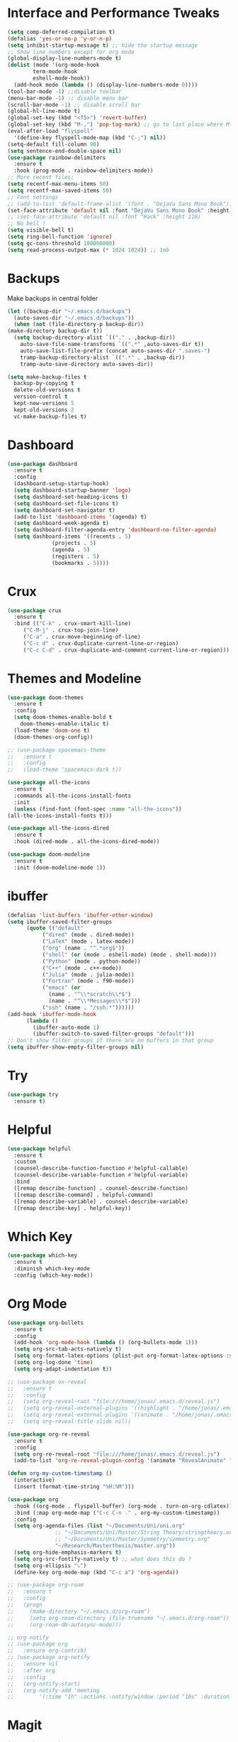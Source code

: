 #+STARTUP: overview

* Interface and Performance Tweaks
 #+BEGIN_SRC emacs-lisp
   (setq comp-deferred-compilation t)
   (defalias 'yes-or-no-p 'y-or-n-p)
   (setq inhibit-startup-message t) ;; hide the startup message
   ;; Show line numbers except for org mode
   (global-display-line-numbers-mode t)
   (dolist (mode '(org-mode-hook
		   term-mode-hook
		   eshell-mode-hook))
     (add-hook mode (lambda () (display-line-numbers-mode 0))))
   (tool-bar-mode -1) ;;disable toolbar
   (menu-bar-mode -1) ;; disable menu bar
   (scroll-bar-mode -1) ;; disable scroll bar
   (global-hl-line-mode t)
   (global-set-key (kbd "<f5>") 'revert-buffer)
   (global-set-key (kbd "M-,") 'pop-tag-mark) ;; go to last place where M-. was used (go-to-definition)
   (eval-after-load "flyspell"
     '(define-key flyspell-mode-map (kbd "C-;") nil))
   (setq-default fill-column 90)
   (setq sentence-end-double-space nil)
   (use-package rainbow-delimiters
     :ensure t
     :hook (prog-mode . rainbow-delimiters-mode))
   ;; More recent files:
   (setq recentf-max-menu-items 50)
   (setq recentf-max-saved-items 50)
   ;; Font settings
   ;; (add-to-list 'default-frame-alist '(font . "DejaVu Sans Mono Book"))
   (set-face-attribute 'default nil :font "DejaVu Sans Mono Book" :height 115)
   ;; (set-face-attribute 'default nil :font "Hack" :height 110)
   ;; No bell !
   (setq visible-bell t)
   (setq ring-bell-function 'ignore)
   (setq gc-cons-threshold 100000000)
   (setq read-process-output-max (* 1024 1024)) ;; 1mb
 #+END_SRC
* Backups
  Make backups in central folder
  #+BEGIN_SRC emacs-lisp
    (let ((backup-dir "~/.emacs.d/backups")
	  (auto-saves-dir "~/.emacs.d/backups"))
      (when (not (file-directory-p backup-dir))
	(make-directory backup-dir t))
      (setq backup-directory-alist `(("." . ,backup-dir))
	    auto-save-file-name-transforms `((".*" ,auto-saves-dir t))
	    auto-save-list-file-prefix (concat auto-saves-dir ".saves-")
	    tramp-backup-directory-alist `((".*" . ,backup-dir))
	    tramp-auto-save-directory auto-saves-dir))

    (setq make-backup-files t
	  backup-by-copying t
	  delete-old-versions t
	  version-control t
	  kept-new-versions 5
	  kept-old-versions 2
	  vc-make-backup-files t)

  #+END_SRC
* Dashboard
  #+BEGIN_SRC emacs-lisp
    (use-package dashboard
      :ensure t
      :config
      (dashboard-setup-startup-hook)
      (setq dashboard-startup-banner 'logo)
      (setq dashboard-set-heading-icons t)
      (setq dashboard-set-file-icons t)
      (setq dashboard-set-navigator t)
      (add-to-list 'dashboard-items '(agenda) t)
      (setq dashboard-week-agenda t)
      (setq dashboard-filter-agenda-entry 'dashboard-no-filter-agenda)
      (setq dashboard-items '((recents . 5)
			      (projects . 5)
			      (agenda . 5)
			      (registers . 5)
			      (bookmarks . 5))))
  #+END_SRC
* Crux
  #+BEGIN_SRC emacs-lisp
     (use-package crux
       :ensure t
       :bind (("C-k" . crux-smart-kill-line)
	      ("C-M-j" . crux-top-join-line)
	      ("C-a" . crux-move-beginning-of-line)
	      ("C-c d" . crux-duplicate-current-line-or-region)
	      ("C-c C-d" . crux-duplicate-and-comment-current-line-or-region)))
  #+END_SRC
* Themes and Modeline
  #+BEGIN_SRC emacs-lisp
    (use-package doom-themes
      :ensure t
      :config
      (setq doom-themes-enable-bold t
	    doom-themes-enable-italic t)
      (load-theme 'doom-one t)
      (doom-themes-org-config))

    ;; (use-package spacemacs-theme
    ;;   :ensure t
    ;;   :config
    ;;   (load-theme 'spacemacs-dark t))

    (use-package all-the-icons
      :ensure t
      :commands all-the-icons-install-fonts
      :init
      (unless (find-font (font-spec :name "all-the-icons"))
	(all-the-icons-install-fonts t)))

    (use-package all-the-icons-dired
      :ensure t
      :hook (dired-mode . all-the-icons-dired-mode))

    (use-package doom-modeline
      :ensure t
      :init (doom-modeline-mode 1))
  #+END_SRC
* ibuffer
  #+BEGIN_SRC emacs-lisp
	(defalias 'list-buffers 'ibuffer-other-window)
	(setq ibuffer-saved-filter-groups
	      (quote (("default"
		       ("dired" (mode . dired-mode))
		       ("LaTeX" (mode . latex-mode))
		       ("org" (name . "^.*org$"))
		       ("shell" (or (mode . eshell-mode) (mode . shell-mode)))
		       ("Python" (mode . python-mode))
		       ("C++" (mode . c++-mode))
		       ("Julia" (mode . julia-mode))
		       ("Fortran" (mode . f90-mode))
		       ("emacs" (or
				 (name . "^\\*scratch\\*$")
				 (name . "^\\*Messages\\*$")))
		       ("ssh" (name . "/ssh:*"))))))
	(add-hook 'ibuffer-mode-hook
		  (lambda ()
		    (ibuffer-auto-mode 1)
		    (ibuffer-switch-to-saved-filter-groups "default")))
	;; Don't show filter groups if there are no buffers in that group
	(setq ibuffer-show-empty-filter-groups nil)
  #+END_SRC
* Try
  #+BEGIN_SRC emacs-lisp
    (use-package try
      :ensure t)
  #+END_SRC

* Helpful
  #+BEGIN_SRC emacs-lisp
    (use-package helpful
      :ensure t
      :custom
      (counsel-describe-function-function #'helpful-callable)
      (counsel-describe-variable-function #'helpful-variable)
      :bind
      ([remap describe-function] . counsel-describe-function)
      ([remap describe-command] . helpful-command)
      ([remap describe-variable] . counsel-describe-variable)
      ([remap describe-key] . helpful-key))
  #+END_SRC
* Which Key 
  #+BEGIN_SRC emacs-lisp
    (use-package which-key
      :ensure t
      :diminish which-key-mode
      :config (which-key-mode)) 
  #+END_SRC

* Org Mode 
  #+BEGIN_SRC emacs-lisp
    (use-package org-bullets
      :ensure t
      :config
      (add-hook 'org-mode-hook (lambda () (org-bullets-mode 1)))
      (setq org-src-tab-acts-natively t)
      (setq org-format-latex-options (plist-put org-format-latex-options :scale 1.6))
      (setq org-log-done 'time)
      (setq org-adapt-indentation t))

    ;; (use-package ox-reveal
    ;;   :ensure t
    ;;   :config
    ;;   (setq org-reveal-root "file:///home/jonas/.emacs.d/reveal.js")
    ;;   (setq org-reveal-external-plugins '((highlight . "/home/jonas/.emacs.d/reveal.js/plugin/highlight/highlight.js")))
    ;;   (setq org-reveal-external-plugins '((animate . "/home/jonas/.emacs.d/reveal.js/plugin/animate/svg.min.js")))
    ;;   (setq org-reveal-title-slide nil))

    (use-package org-re-reveal
      :ensure t
      :config
      (setq org-re-reveal-root "file:///home/jonas/.emacs.d/reveal.js")
      (add-to-list 'org-re-reveal-plugin-config '(animate "RevealAnimate" "plugin/animate/plugin.js")))

    (defun org-my-custom-timestamp ()
      (interactive)
      (insert (format-time-string "%H:%M")))

    (use-package org
      :hook ((org-mode . flyspell-buffer) (org-mode . turn-on-org-cdlatex))
      :bind (:map org-mode-map ("C-c C-n ." . org-my-custom-timestamp))
      :config
      (setq org-agenda-files (list "~/Documents/Uni/uni.org"
				   ;; "~/Documents/Uni/Master/String Theory/stringtheory.org"
				   ;; "~/Documents/Uni/Master/Symmetry/symmetry.org"
				   "~/Research/Masterthesis/master.org"))
      (setq org-hide-emphasis-markers t)
      (setq org-src-fontify-natively t) ;; what does this do ?
      (setq org-ellipsis "⤵")
      (define-key org-mode-map (kbd "C-c a") 'org-agenda))

    ;; (use-package org-roam
    ;;   :ensure t
    ;;   :config
    ;;   (progn
    ;;     (make-directory "~/.emacs.d/org-roam")
    ;;     (setq org-roam-directory (file-truename "~/.emacs.d/org-roam"))
    ;;     (org-roam-db-autosync-mode)))

    ;; org notify
    ;; (use-package org
    ;;   :ensure org-contrib)
    ;; (use-package org-notify
    ;;   :ensure nil
    ;;   :after org
    ;;   :config
    ;;   (org-notify-start)
    ;;   (org-notify-add 'meeting
    ;; 		  '(:time "1h" :actions -notify/window :period "10s" :duration 60)))

  #+END_SRC

* Magit
  #+begin_src elisp
    (use-package magit
      :ensure t)
  #+end_src
* swiper /counsil /ivy
  #+BEGIN_SRC emacs-lisp
    (use-package ivy
      :ensure t
      :diminish (ivy-mode)
      :bind (("C-x b" . ivy-switch-buffer)
	     ("C-c C-r" . ivy-resume))
      :config
      (ivy-mode 1)
      (setq ivy-use-virtual-buffers t)
      (setq ivy-display-style 'fancy)
      (setq ivy-wrap t)
      (setq enable-recursive-minibuffers t)
      (setq ivy-count-format "%d/%d "))

    (use-package ivy-prescient
      :ensure t
      :init
      (ivy-prescient-mode 1)
      (prescient-persist-mode))

    (use-package ivy-rich
      :ensure t
      :init
      (ivy-rich-mode 1))

    (use-package counsel
      :ensure t
      :bind (("M-y" . counsel-yank-pop)
	     ("M-x" . counsel-M-x)
	     ("C-x C-f" . counsel-find-file)
	     :map ivy-minibuffer-map
	     ("M-y" . ivy-next-line)
	     :map minibuffer-local-map
	     ("C-r" . 'counsel-minibuffer-history)))



    (use-package swiper
      :ensure t
      :bind (("C-s" . swiper))
      :config
      (progn
	(ivy-mode 1)
	(setq ivy-use-virtual-buffers t)
	(setq ivy-display-style 'fancy)
	(define-key minibuffer-local-map (kbd "C-r") 'counsel-minibuffer-history)))
  #+END_SRC
  
* avy
#+BEGIN_SRC emacs-lisp
  (use-package avy
    :ensure t
    :bind ("M-s" . avy-goto-char))
#+END_SRC

* Company
  #+BEGIN_SRC emacs-lisp
    (use-package company
      :ensure t
      :bind
      (:map company-active-map
	    ("<tab>" . company-complete-selection))
      ;; (:map lsp-mode-map
      ;; 	  ("<tab>" . company-indent-or-complete-common))
      :config
      (progn
	(setq company-dabbrev-downcase 0)
	(setq company-idle-delay 0)
	(setq company-require-match nil)
	(defvar company-mode/enable-yas t)
	;;(add-hook 'after-init-hook 'global-company-mode)
	(defun company-yasnippet-or-completion ()
	  ;; expand yasnippet instead of completing with company
	  (interactive)
	  (let ((yas-fallback-behavior nil))
	    (unless (yas-expand)
	      (call-interactively #'company-complete-selection))))
	(add-hook 'company-mode-hook (lambda ()
				       (substitute-key-definition 'company-complete-selection
								  'company-yasnippet-or-completion
								  company-active-map))))
      :init (global-company-mode))

    ;; show snippets as completion options
    (defun company-mode/backend-with-yas (backend)
      (if (or (not company-mode/enable-yas) (and (listp backend) (member 'company-yasnippet backend)))
	  backend
	(append (if (consp backend) backend (list backend))
		'(:with company-yasnippet))))

    ;; (setq company-backends (mapcar #'company-mode/backend-with-yas company-backends))

    ;; (use-package company-lsp
    ;;   :ensure t
    ;;   :commands company-lsp
    ;;   :config (push 'company-lsp company-backends))

    (use-package company-prescient
      :ensure t
      :after company
      :config
      (company-prescient-mode 1)
      (prescient-persist-mode))
  #+END_SRC
  
* Flycheck
  #+BEGIN_SRC emacs-lisp
    (use-package flycheck
      :ensure t
      :init
      (global-flycheck-mode t))
  #+END_SRC

* smart parenthesis
  #+BEGIN_SRC emacs-lisp
    (use-package smartparens
      :ensure t
      :config
      (use-package smartparens-config)
      (use-package smartparens-python)
      (use-package smartparens-latex)
      (show-smartparens-global-mode 1)
      (smartparens-global-mode 1))

  #+END_SRC
* yasnippet
  #+BEGIN_SRC emacs-lisp
    (use-package yasnippet
      :ensure t
      :hook (LaTeX-mode . yas-minor-mode)
      :config
      (progn
	(setq yas-snippet-dirs '("~/.emacs.d/snippets"))
	(setq yas-indent-line 'auto)
	(setq yas-also-auto-indent-first-line 't)
	(yas-reload-all)
	(add-hook 'c++-mode-hook #'yas-minor-mode)
	(yas-global-mode 1))
      (setq yas-triggers-in-field t))

    (use-package warnings
      :ensure t
      :config
      (add-to-list 'warning-suppress-types '(yasnippet backquote-change)))
  #+END_SRC
  
* Undo Tree
#+BEGIN_SRC emacs-lisp
  (use-package undo-tree
    :ensure t
    :init
    (global-undo-tree-mode))
#+END_SRC

* iedit
  #+BEGIN_SRC emacs-lisp
    (use-package iedit
      :ensure t)

    (defun narrow-or-widen-dwim (p)
      "Widen if buffer is narrowed, narrow-dwim otherwise.
    Dwim means: region, org-src-block, org-subtree, or
    defun, whichever applies first. Narrowing to
    org-src-block actually calls `org-edit-src-code'.

    With prefix P, don't widen, just narrow even if buffer
    is already narrowed."
      (interactive "P")
      (declare (interactive-only))
      (cond ((and (buffer-narrowed-p) (not p))
	     (widen)
	     (recenter))
	    ((region-active-p)
	     (narrow-to-region (region-beginning)
			       (region-end)))
	    ((derived-mode-p 'org-mode)
	     ;; `org-edit-src-code' is not a real narrowing
	     ;; command. Remove this first conditional if
	     ;; you don't want it.
	     (cond ((ignore-errors (org-edit-src-code) t)
		    (delete-other-windows))
		   ((ignore-errors (org-narrow-to-block) t))
		   (t (org-narrow-to-subtree))))
	    ((derived-mode-p 'latex-mode)
	     (LaTeX-narrow-to-environment))
	    (t (narrow-to-defun))))

    (define-key ctl-x-map "n" #'narrow-or-widen-dwim)
    (add-hook 'LaTeX-mode-hook
	      (lambda ()
		(define-key LaTeX-mode-map "\C-xn"
			    nil)))
  #+END_SRC

* Projectile
  #+BEGIN_SRC emacs-lisp
    (use-package projectile
      :ensure t
      :bind (:map projectile-mode-map
		  ("C-M-s". projectile-ripgrep))
      :config
      (projectile-global-mode
       (setq projectile-completion-system 'ivy))
      (define-key projectile-mode-map (kbd "C-c p") 'projectile-command-map))

    (use-package counsel-projectile
      :ensure t
      :config
      (counsel-projectile-mode))
  #+END_SRC
* Misc packages
#+BEGIN_SRC emacs-lisp
  (use-package beacon
    :ensure t
    :config
    (beacon-mode 1))

  ;; (use-package aggressive-indent
  ;;   :ensure t
  ;;   :config
  ;;   (global-aggressive-indent-mode 1))

  (use-package expand-region
    :ensure t
    :config
    (global-set-key (kbd "C-=") 'er/expand-region))

  (setq save-interprogram-paste-before-kill t)

  (use-package evil-nerd-commenter
    :ensure t
    :bind ("M-;" . evilnc-comment-or-uncomment-lines))

  (use-package ispell
    :ensure t
    :config
    (setq ispell-dictionary "british"))
#+END_SRC

* Load other files 
  Useful to outsource stuff into other files
  #+BEGIN_SRC emacs-lisp
    (defun load-if-exists (f)
      "load elisp file if exists and is readable"
      (if (file-readable-p f)
	  (load-file f)))
  #+END_SRC

* Programming Languages
** Language Server Protocoll (LSP)
   #+BEGIN_SRC  emacs-lisp
     (use-package lsp-mode
       :ensure t
       :config
       (setq lsp-enable-indentation nil)
       (setq lsp-enable-on-type-formatting nil)
       ;; (setq lsp-lens-enable nil) ;; bugfix ?
       (setq lsp-log-io nil)
       (setq lsp-clients-fortls-args '("--lowercase_intrinsics")))

   #+END_SRC 
** Eglot
   #+BEGIN_SRC emacs-lisp
     (use-package eglot
       :ensure t
       :hook (python-mode . eglot-ensure)
       :config
       (add-to-list 'eglot-server-programs
		    '(python-mode . ("pylsp"))))
   #+END_SRC 
** Python 
   #+BEGIN_SRC emacs-lisp
     ;; (use-package python-mode
     ;;   :hook
     ;;   (python-mode . flycheck-mode)
     ;;   (python-mode . pyvenv-mode)
     ;;   :bind (:map python-mode-map
     ;; 	       ("C-c r" . py-shift-right)
     ;; 	       ("C-c l" . py-shift-left)
     ;; 	       ("C-<backspace>" . backward-kill-word)
     ;; 	       ("C-x n" . narrow-or-widen-dwim))
     ;;   :config
     ;;   (setq flycheck-flake8-maximum-line-length 90)
     ;;   (setq python-shell-interpreter "python"))


     ;; (use-package pylint
     ;;   :ensure t)

     ;; (use-package py-autopep8
     ;;   :ensure t
     ;;   :hook (python-mode . py-autopep8-mode)
     ;;   :config
     ;;   (setq py-autopep8-options '("--max-line-length=100" "--aggressive")))

     ;; (use-package lsp-python-ms
     ;;   :ensure t
     ;;   :hook (python-mode .(lambda ()
     ;; 		   (require 'lsp-python-ms)
     ;; 		   (lsp))))

     ;; (use-package lsp-pyright
     ;;   :ensure t
     ;;   :after lsp-mode
     ;;   :hook (python-mode . (lambda ()
     ;; 			      (require 'lsp-pyright (lsp)))))

     (use-package pyvenv
       :ensure t)
   #+END_SRC

** Julia
   #+BEGIN_SRC emacs-lisp
;; (setenv "PATH" (concat (getenv "PATH") ":/usr/local/programs/julia-1.6.0/bin/"))
;; (setq exec-path (append exec-path '("/usr/local/programs/julia-1.6.0/bin/")))

;; (use-package eglot-jl
;;   :ensure t
;;   :hook (julia-mode . eglot-jl-init))

(use-package lsp-julia
  :ensure t
  :config
  (progn
    (setq lsp-julia-default-environment "~/.julia/environments/v1.7")
    (setq lsp-julia-package-dir nil)))

(use-package julia-mode
  :ensure t
  :config
  (progn
    (add-hook 'julia-mode-hook #'lsp-mode)
    (add-hook 'julia-mode-hook #'lsp)))
   #+END_SRC
   
** C++
   #+BEGIN_SRC emacs-lisp
     (use-package ccls
       :ensure t
       :config
       (setq ccls-executable "ccls")
       (setq lsp-prefer-flymake nil)
       (setq-default flycheck-disabled-checkers '(c/c++-clang c/c++-cppcheck c/c++-gcc))
       :hook ((c-mode c++-mode objc-mode cuda-mode) .
	      (lambda () (require 'ccls) (lsp))))

     (eval-after-load 'flycheck
       '(progn
	  (setq mylintfile (concat
			    (car (file-expand-wildcards "/home/jonas/.emacs.d/elpa/flycheck-[0-9]*"))
			    "/flycheck-google-cpplint.el"))
	  (unless (file-exists-p mylintfile)
	    (copy-file "/home/jonas/.emacs.d/elpa/flycheck-google-cpplint.el"
		       mylintfile))

	  (require 'flycheck-google-cpplint)
	  (flycheck-add-next-checker 'c/c++-clang
				     '(warning . c/c++-googlelint))))

   #+END_SRC
   
** Fortran 
   #+BEGIN_SRC emacs-lisp
     (use-package f90-mode
       :hook ((f90-mode . lsp-mode)
	      (f90-mode . lsp)))

     ;; (add-hook 'f90-mode-hook #'lsp-mode)
     ;; (add-hook 'f90-mode-hook #'lsp)
   #+END_SRC
* Latex
** Auctex
   #+BEGIN_SRC emacs-lisp
     ;; load the bibtex keys so reftex can autocomplete them 
     (defun get-bibtex-keys (file)
       (with-current-buffer (find-file-noselect file)
	 (mapcar 'car (bibtex-parse-keys))))

     (defun LaTeX-add-all-bibitems-from-bibtex ()
       (interactive)
       (mapc 'LaTeX-add-bibitems
	     (apply 'append
		    (mapcar 'get-bibtex-keys (reftex-get-bibfile-list)))))


     (use-package latex
       :ensure auctex
       :hook ((LaTeX-mode . prettify-symbols-mode)
	      (LaTeX-mode . flyspell-mode)
	      (LaTeX-mode-hook . flyspell-buffer))
       :config
       (progn
	 (setq TeX-auto-save t)
	 (setq TeX-parse-self t)
	 (setq TeX-save-query nil)
	 (setq TeX-PDF-mode t))
       (progn
	 (add-to-list 'tex--prettify-symbols-alist '("\\pm" . ?±)))
       (progn
	 (add-hook 'LaTeX-mode-hook #'turn-on-reftex)
	 (setq reftex-plug-into-AUCTeX t)))



     (use-package cdlatex
       :ensure t
       :hook (LaTeX-mode . turn-on-cdlatex)
       :bind (:map cdlatex-mode-map ("<tab>" . cdlatex-tab))
       :config
       (setq cdlatex-math-symbol-alist '((?F "\\Phi" nil t t nil)))
       (setq cdlatex-math-modify-alist '((?f "\\mathfrak" nil t t nil)
					 (?b "\\mathbb" nil t t nil)))
       (setq cdlatex-math-symbol-prefix ?´))


     (use-package cdlatex
       :hook ((cdlatex-tab . yas-expand)
	      (cdlatex-tab . cdlatex-in-yas-field))
       :config
       (use-package yasnippet
	 :bind (:map yas-keymap
		     ("<tab>" . yas-next-field-or-cdlatex)
		     ("TAB" . yas-next-field-or-cdlatex))
	 :config
	 (defun cdlatex-in-yas-field ()
	   ;; Check if we're at the end of the Yas field
	   (when-let* ((_ (overlayp yas--active-field-overlay))
		       (end (overlay-end yas--active-field-overlay)))
	     (if (>= (point) end)
		 ;; Call yas-next-field if cdlatex can't expand here
		 (let ((s (thing-at-point 'sexp)))
		   (unless (and s (assoc (substring-no-properties s)
					 cdlatex-command-alist-comb))
		     (yas-next-field-or-maybe-expand)
		     t))
	       ;; otherwise expand and jump to the correct location
	       (let (cdlatex-tab-hook minp)
		 (setq minp
		       (min (save-excursion (cdlatex-tab)
					    (point))
			    (overlay-end yas--active-field-overlay)))
		 (goto-char minp) t))))

	 (defun yas-next-field-or-cdlatex ()
	   (interactive)
	   "Jump to the next Yas field correctly with cdlatex active."
	   (if (bound-and-true-p cdlatex-mode)
	       (cdlatex-tab)
	     (yas-next-field-or-maybe-expand)))))

     (use-package org-table
       :after cdlatex
       :bind (:map orgtbl-mode-map
		   ("<tab>" . lazytab-org-table-next-field-maybe)
		   ("TAB" . lazytab-org-table-next-field-maybe))
       :init
       (add-hook 'cdlatex-tab-hook 'lazytab-cdlatex-or-orgtbl-next-field 90)
       ;; Tabular environments using cdlatex
       (add-to-list 'cdlatex-command-alist '("smat" "Insert smallmatrix env"
					     "\\left( \\begin{smallmatrix} ? \\end{smallmatrix} \\right)"
					     lazytab-position-cursor-and-edit
					     nil nil t))
       (add-to-list 'cdlatex-command-alist '("bmat" "Insert bmatrix env"
					     "\\begin{bmatrix} ? \\end{bmatrix}"
					     lazytab-position-cursor-and-edit
					     nil nil t))
       (add-to-list 'cdlatex-command-alist '("pmat" "Insert pmatrix env"
					     "\\begin{pmatrix} ? \\end{pmatrix}"
					     lazytab-position-cursor-and-edit
					     nil nil t))
       (add-to-list 'cdlatex-command-alist '("tbl" "Insert table"
					     "\\begin{table}\n\\centering ? \\caption{}\n\\end{table}\n"
					     lazytab-position-cursor-and-edit
					     nil t nil))
       :config
       ;; Tab handling in org tables
       (defun lazytab-position-cursor-and-edit ()
	 ;; (if (search-backward "\?" (- (point) 100) t)
	 ;;     (delete-char 1))
	 (cdlatex-position-cursor)
	 (lazytab-orgtbl-edit))

       (defun lazytab-orgtbl-edit ()
	 (advice-add 'orgtbl-ctrl-c-ctrl-c :after #'lazytab-orgtbl-replace)
	 (orgtbl-mode 1)
	 (open-line 1)
	 (insert "\n|"))

       (defun lazytab-orgtbl-replace (_)
	 (interactive "P")
	 (unless (org-at-table-p) (user-error "Not at a table"))
	 (let* ((table (org-table-to-lisp))
		params
		(replacement-table
		 (if (texmathp)
		     (lazytab-orgtbl-to-amsmath table params)
		   (orgtbl-to-latex table params))))
	   (kill-region (org-table-begin) (org-table-end))
	   (open-line 1)
	   (push-mark)
	   (insert replacement-table)
	   (align-regexp (region-beginning) (region-end) "\\([:space:]*\\)& ")
	   (orgtbl-mode -1)
	   (advice-remove 'orgtbl-ctrl-c-ctrl-c #'lazytab-orgtbl-replace)))

       (defun lazytab-orgtbl-to-amsmath (table params)
	 (orgtbl-to-generic
	  table
	  (org-combine-plists
	   '(:splice t
		     :lstart ""
		     :lend " \\\\"
		     :sep " & "
		     :hline nil
		     :llend "")
	   params)))

       (defun lazytab-cdlatex-or-orgtbl-next-field ()
	 (when (and (bound-and-true-p orgtbl-mode)
		    (org-table-p)
		    (looking-at "[[:space:]]*\\(?:|\\|$\\)")
		    (let ((s (thing-at-point 'sexp)))
		      (not (and s (assoc s cdlatex-command-alist-comb)))))
	   (call-interactively #'org-table-next-field)
	   t))

       (defun lazytab-org-table-next-field-maybe ()
	 (interactive)
	 (if (bound-and-true-p cdlatex-mode)
	     (cdlatex-tab)
	   (org-table-next-field))))

     ;; Make okular work
     (setq-default TeX-master nil)
     (setq TeX-source-correlate-mode t
	   TeX-source-correlate-start-server t)
     (eval-after-load "tex"
       '(setcar (cdr (assoc 'output-pdf TeX-view-program-selection)) "Okular"))
   #+END_SRC
** Org-Mode Latex
   #+begin_src emacs-lisp
     (use-package org
       :ensure t
       :config
	 (setq org-src-preserve-indentation t
	       org-src-fontify-natively t
	       org-export-latex-listings t
	       org-latex-listings 'listings
	       org-latex-prefer-user-labels t
	       org-confirm-babel-evaluate nil
	       org-babel-python-command "/usr/bin/env python3")
	 (add-to-list 'org-latex-packages-alist '("" "listings"))
	 (org-babel-do-load-languages 'org-babel-load-languages '((python . t)))
       :hook ((org-mode . org-toggle-pretty-entities)
	      (org-mode . org-cdlatex-mode)))


   #+end_src
* PDF Tools
  #+BEGIN_SRC emacs-lisp
    (use-package pdf-tools
      :ensure t
      :config
      (pdf-tools-install))

    (use-package org-pdftools
      :hook (org-load . org-pdftools-setup-link))

    (use-package org-noter-pdftools
      :after org-noter
      :config
      (with-eval-after-load 'pdf-annot
	(add-hook 'pdf-annot-activate-handler-functions #'org-noter-pdftools-jump-to-note)))
  #+END_SRC
* Tramp
  #+BEGIN_SRC emacs-lisp
    (use-package counsel-tramp
      :ensure t
      :config
      (setq tramp-default-method "ssh")
      (define-key global-map (kbd "C-c s") 'counsel-tramp)
      (add-hook 'counsel-tramp-pre-command-hook '(lambda () (global-aggressive-indent-mode 0)
						   (projectile-mode 0)
						   ;; (editorconfig-mode 0)
						   ))
      (add-hook 'counsel-tramp-quit-hook '(lambda () (global-aggressive-indent-mode 1)
					    (projectile-mode 1)
					    ;; (editorconfig-mode 1)
					    )))
  #+END_SRC
* the rest
#+BEGIN_SRC emacs-lisp
  ;; multiple-cursors
  ;; --------------------------------------
  (require 'multiple-cursors)
  (global-set-key (kbd "C->") 'mc/mark-next-like-this)
  (global-set-key (kbd "C-<") 'mc/mark-previous-like-this)  
#+END_SRC






